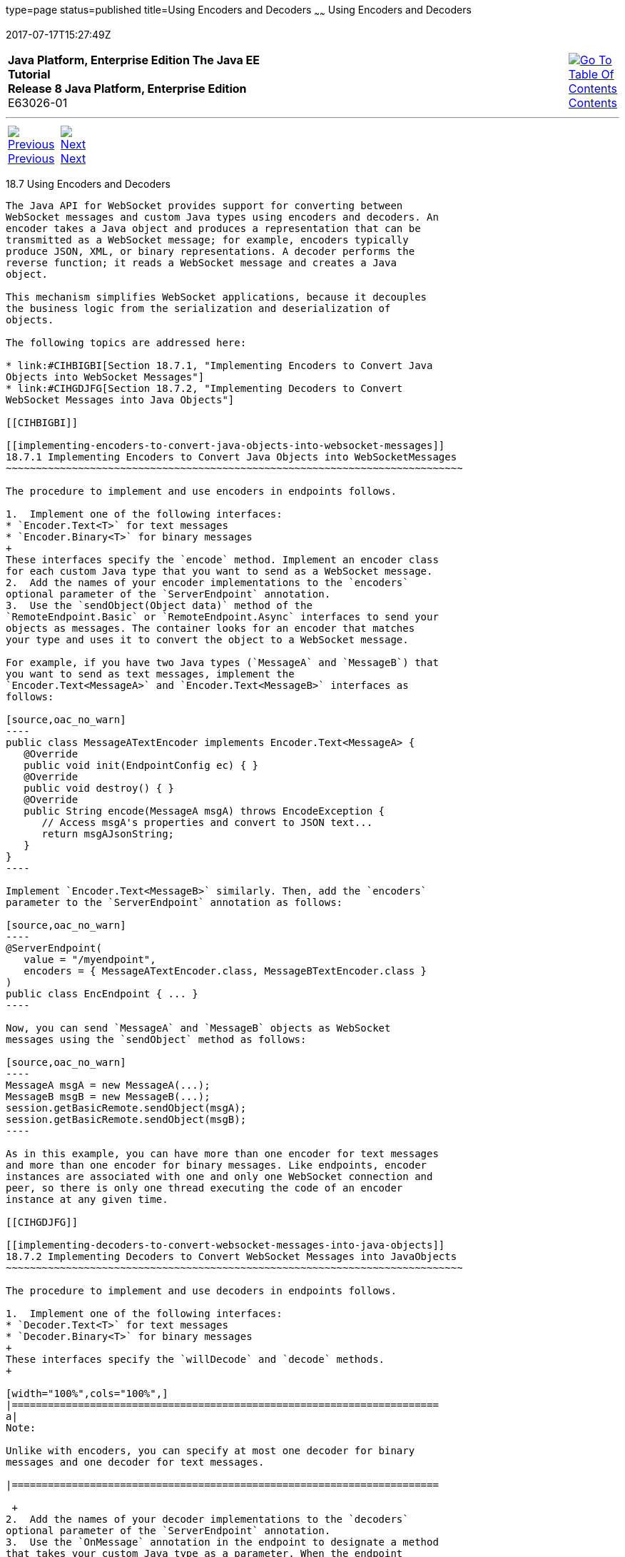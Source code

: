 type=page
status=published
title=Using Encoders and Decoders
~~~~~~
Using Encoders and Decoders
===========================
2017-07-17T15:27:49Z

[[top]]

[width="100%",cols="50%,45%,^5%",]
|=======================================================================
|*Java Platform, Enterprise Edition The Java EE Tutorial* +
*Release 8 Java Platform, Enterprise Edition* +
E63026-01
|
|link:toc.html[image:img/toc.gif[Go To Table Of
Contents] +
Contents]
|=======================================================================

'''''

[cols="^5%,^5%,90%",]
|=======================================================================
|link:websocket006.html[image:img/leftnav.gif[Previous] +
Previous] 
|link:websocket008.html[image:img/rightnav.gif[Next] +
Next] | 
|=======================================================================


[[BABGADFG]]

[[using-encoders-and-decoders]]
18.7 Using Encoders and Decoders
--------------------------------

The Java API for WebSocket provides support for converting between
WebSocket messages and custom Java types using encoders and decoders. An
encoder takes a Java object and produces a representation that can be
transmitted as a WebSocket message; for example, encoders typically
produce JSON, XML, or binary representations. A decoder performs the
reverse function; it reads a WebSocket message and creates a Java
object.

This mechanism simplifies WebSocket applications, because it decouples
the business logic from the serialization and deserialization of
objects.

The following topics are addressed here:

* link:#CIHBIGBI[Section 18.7.1, "Implementing Encoders to Convert Java
Objects into WebSocket Messages"]
* link:#CIHGDJFG[Section 18.7.2, "Implementing Decoders to Convert
WebSocket Messages into Java Objects"]

[[CIHBIGBI]]

[[implementing-encoders-to-convert-java-objects-into-websocket-messages]]
18.7.1 Implementing Encoders to Convert Java Objects into WebSocketMessages
~~~~~~~~~~~~~~~~~~~~~~~~~~~~~~~~~~~~~~~~~~~~~~~~~~~~~~~~~~~~~~~~~~~~~~~~~~~~

The procedure to implement and use encoders in endpoints follows.

1.  Implement one of the following interfaces:
* `Encoder.Text<T>` for text messages
* `Encoder.Binary<T>` for binary messages
+
These interfaces specify the `encode` method. Implement an encoder class
for each custom Java type that you want to send as a WebSocket message.
2.  Add the names of your encoder implementations to the `encoders`
optional parameter of the `ServerEndpoint` annotation.
3.  Use the `sendObject(Object data)` method of the
`RemoteEndpoint.Basic` or `RemoteEndpoint.Async` interfaces to send your
objects as messages. The container looks for an encoder that matches
your type and uses it to convert the object to a WebSocket message.

For example, if you have two Java types (`MessageA` and `MessageB`) that
you want to send as text messages, implement the
`Encoder.Text<MessageA>` and `Encoder.Text<MessageB>` interfaces as
follows:

[source,oac_no_warn]
----
public class MessageATextEncoder implements Encoder.Text<MessageA> {
   @Override
   public void init(EndpointConfig ec) { }
   @Override
   public void destroy() { }
   @Override
   public String encode(MessageA msgA) throws EncodeException {
      // Access msgA's properties and convert to JSON text...
      return msgAJsonString;
   }
}
----

Implement `Encoder.Text<MessageB>` similarly. Then, add the `encoders`
parameter to the `ServerEndpoint` annotation as follows:

[source,oac_no_warn]
----
@ServerEndpoint(
   value = "/myendpoint",
   encoders = { MessageATextEncoder.class, MessageBTextEncoder.class }
)
public class EncEndpoint { ... }
----

Now, you can send `MessageA` and `MessageB` objects as WebSocket
messages using the `sendObject` method as follows:

[source,oac_no_warn]
----
MessageA msgA = new MessageA(...);
MessageB msgB = new MessageB(...);
session.getBasicRemote.sendObject(msgA);
session.getBasicRemote.sendObject(msgB);
----

As in this example, you can have more than one encoder for text messages
and more than one encoder for binary messages. Like endpoints, encoder
instances are associated with one and only one WebSocket connection and
peer, so there is only one thread executing the code of an encoder
instance at any given time.

[[CIHGDJFG]]

[[implementing-decoders-to-convert-websocket-messages-into-java-objects]]
18.7.2 Implementing Decoders to Convert WebSocket Messages into JavaObjects
~~~~~~~~~~~~~~~~~~~~~~~~~~~~~~~~~~~~~~~~~~~~~~~~~~~~~~~~~~~~~~~~~~~~~~~~~~~~

The procedure to implement and use decoders in endpoints follows.

1.  Implement one of the following interfaces:
* `Decoder.Text<T>` for text messages
* `Decoder.Binary<T>` for binary messages
+
These interfaces specify the `willDecode` and `decode` methods.
+

[width="100%",cols="100%",]
|=======================================================================
a|
Note:

Unlike with encoders, you can specify at most one decoder for binary
messages and one decoder for text messages.

|=======================================================================

 +
2.  Add the names of your decoder implementations to the `decoders`
optional parameter of the `ServerEndpoint` annotation.
3.  Use the `OnMessage` annotation in the endpoint to designate a method
that takes your custom Java type as a parameter. When the endpoint
receives a message that can be decoded by one of the decoders you
specified, the container calls the method annotated with `@OnMessage`
that takes your custom Java type as a parameter if this method exists.

For example, if you have two Java types (`MessageA` and `MessageB`) that
you want to send and receive as text messages, define them so that they
extend a common class (`Message`). Because you can only define one
decoder for text messages, implement a decoder for the `Message` class
as follows:

[source,oac_no_warn]
----
public class MessageTextDecoder implements Decoder.Text<Message> {
   @Override
   public void init(EndpointConfig ec) { }
   @Override
   public void destroy() { }
   @Override
   public Message decode(String string) throws DecodeException {
      // Read message...
      if ( /* message is an A message */ )
         return new MessageA(...);
      else if ( /* message is a B message */ )
         return new MessageB(...);
   }
   @Override
   public boolean willDecode(String string) {
      // Determine if the message can be converted into either a
      // MessageA object or a MessageB object...
      return canDecode;
   }
}
----

Then, add the `decoder` parameter to the `ServerEndpoint` annotation as
follows:

[source,oac_no_warn]
----
@ServerEndpoint(
   value = "/myendpoint",
   encoders = { MessageATextEncoder.class, MessageBTextEncoder.class },
   decoders = { MessageTextDecoder.class }
)
public class EncDecEndpoint { ... }
----

Now, define a method in the endpoint class that receives `MessageA` and
`MessageB` objects as follows:

[source,oac_no_warn]
----
@OnMessage
public void message(Session session, Message msg) {
   if (msg instanceof MessageA) {
      // We received a MessageA object...
   } else if (msg instanceof MessageB) {
      // We received a MessageB object...
   }
}
----

Like endpoints, decoder instances are associated with one and only one
WebSocket connection and peer, so there is only one thread executing the
code of a decoder instance at any given time.

'''''

[width="100%",cols="^5%,^5%,^10%,^65%,^10%,^5%",]
|====================================================================
|link:websocket006.html[image:img/leftnav.gif[Previous] +
Previous] 
|link:websocket008.html[image:img/rightnav.gif[Next] +
Next]
|
|image:img/oracle.gif[Oracle Logo]
link:cpyr.html[ +
Copyright © 2014, 2017, Oracle and/or its affiliates. All rights reserved.]
|
|link:toc.html[image:img/toc.gif[Go To Table Of
Contents] +
Contents]
|====================================================================
